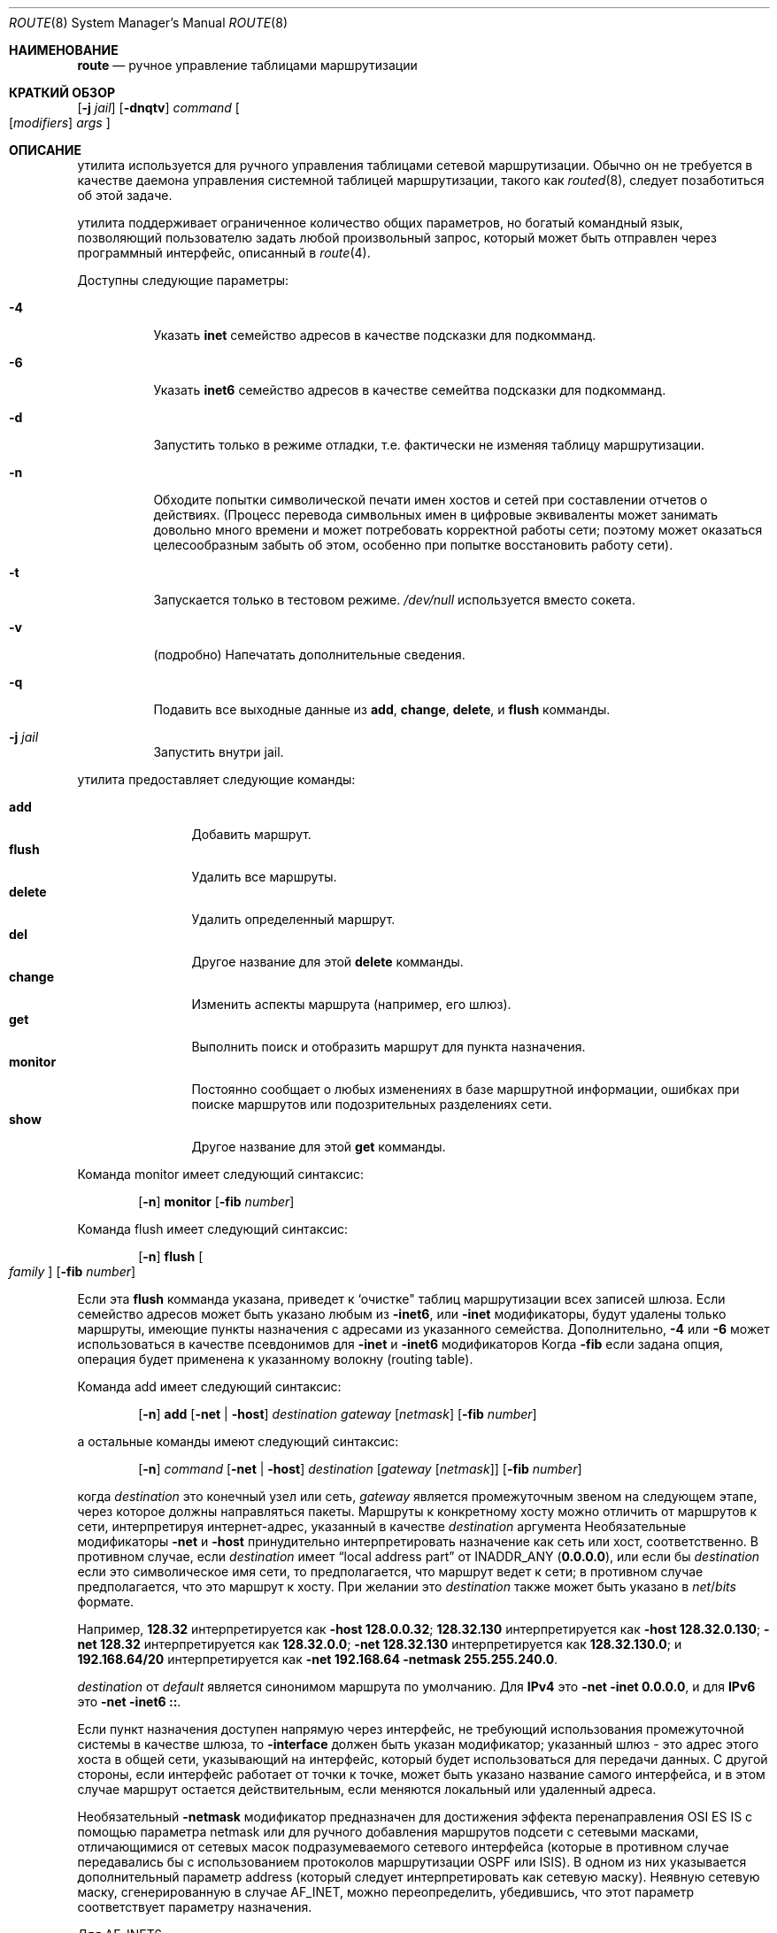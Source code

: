 .\" Copyright (c) 1983, 1991, 1993
.\"	The Regents of the University of California.  All rights reserved.
.\"
.\" Распространение и использование в исходной и двоичной формах, с или без
.\" модификации, допускаются при соблюдении следующих условий:
.\" 
.\" 1. При повторном распространении исходного кода должно сохраняться вышеуказанное уведомление
.\"    об авторских правах, этот список условий и следующий отказ от ответственности.
.\" 2. При распространении в двоичной форме в документации и/или других материалах, прилагаемых к дистрибутиву,
.\"    должны быть воспроизведены вышеуказанное уведомление об авторских правах,
.\"    этот список условий и нижеследующий отказ от ответственности.
.\" 3. Ни название университета, ни имена его сотрудников
.\"    не могут быть использованы для рекламы или продвижения продуктов, созданных на основе данного программного обеспечения,
.\"    без специального предварительного письменного разрешения.
.\"
.\" ДАННОЕ ПРОГРАММНОЕ ОБЕСПЕЧЕНИЕ ПРЕДОСТАВЛЯЕТСЯ РЕГЕНТАМИ И АВТОРАМИ `КАК ЕСТЬ", И
.\" И МЫ ОТКАЗЫВАЕМСЯ ОТ ЛЮБЫХ ЯВНЫХ ИЛИ ПОДРАЗУМЕВАЕМЫХ ГАРАНТИЙ, ВКЛЮЧАЯ, НО НЕ ОГРАНИЧИВАЯСЬ,
.\" ПОДРАЗУМЕВАЕМЫМИ ГАРАНТИЯМИ ТОВАРНОЙ ПРИГОДНОСТИ И ПРИГОДНОСТИ ДЛЯ ОПРЕДЕЛЕННОЙ ЦЕЛИ.
.\" НИ ПРИ КАКИХ ОБСТОЯТЕЛЬСТВАХ УПРАВЛЯЮЩИЕ ИЛИ СПОНСОРЫ НЕ НЕСУТ ОТВЕТСТВЕННОСТИ ЗА КАКИЕ-ЛИБО ПРЯМЫЕ,
.\" КОСВЕННЫЕ, СЛУЧАЙНЫЕ, ОСОБЫЕ, ПОКАЗАТЕЛЬНЫЕ ИЛИ КОСВЕННОПОСЛЕДОВАТЕЛЬНЫЕ УБЫТКИ (ВКЛЮЧАЯ, НО НЕ ОГРАНИЧИВАЯСЬ,
.\" ПРИОБРЕТЕНИЕМ ЗАМЕНЯЮЩИХ ТОВАРОВ ИЛИ УСЛУГ; ПОТЕРЕЙ ВОЗМОЖНОСТИ ИСПОЛЬЗОВАНИЯ,
.\" ДАННЫХ ИЛИ ПРИБЫЛИ; ИЛИ ПЕРЕРЫВ В РАБОТЕ), НЕЗАВИСИМО ОТ ПРИЧИНЫ И НА ОСНОВАНИИ ЛЮБОЙ ТЕОРИИ ОТВЕТСТВЕННОСТИ,
.\" БУДЬ ТО В РАМКАХ КОНТРАКТА, СТРОГОЙ ОТВЕТСТВЕННОСТИ ИЛИ ПРАВОНАРУШЕНИЯ (ВКЛЮЧАЯ ХАЛАТНОСТЬ ИЛИ ИНОЕ НАРУШЕНИЕ),
.\" ВОЗНИКШЕГО КАКИМ-ЛИБО ОБРАЗОМ В РЕЗУЛЬТАТЕ ИСПОЛЬЗОВАНИЯ ДАННОГО ПРОГРАММНОГО ОБЕСПЕЧЕНИЯ,
.\" ДАЖЕ ЕСЛИ ВЫ БЫЛИ ПРЕДУПРЕЖДЕНЫ О ВОЗМОЖНОСТИ
.\" ТАКОГО УЩЕРБА.
.\"
.\"     @(#)route.8	8.3 (Berkeley) 3/19/94
.\"
.Dd Июнь 16, 2023
.Dt ROUTE 8
.Os
.Sh НАИМЕНОВАНИЕ
.Nm route
.Nd ручное управление таблицами маршрутизации
.Sh КРАТКИЙ ОБЗОР
.Nm
.Op Fl j Ar jail
.Op Fl dnqtv
.Ar command
.Oo
.Op Ar modifiers
.Ar args
.Oc
.Sh ОПИСАНИЕ

.Nm
утилита используется для ручного управления таблицами
сетевой маршрутизации.
Обычно он не требуется в качестве
даемона управления системной таблицей маршрутизации, такого как
.Xr routed 8 ,
следует позаботиться об этой задаче.
.Pp

.Nm
утилита поддерживает ограниченное количество общих параметров,
но богатый командный язык, позволяющий пользователю задать
любой произвольный запрос, который может быть отправлен через
программный интерфейс, описанный в
.Xr route 4 .
.Pp
Доступны следующие параметры:
.Bl -tag -width indent
.It Fl 4
Указать
.Cm inet
семейство адресов в качестве подсказки для подкомманд.
.It Fl 6
Указать
.Cm inet6
семейство адресов в качестве семейтва подсказки для подкомманд.
.It Fl d
Запустить только в режиме отладки, т.е. фактически не изменяя таблицу маршрутизации.
.It Fl n
Обходите попытки символической печати имен хостов и сетей
при составлении отчетов о действиях.
(Процесс перевода символьных
имен в цифровые эквиваленты может занимать довольно много времени и
может потребовать корректной работы сети; поэтому может оказаться целесообразным
забыть об этом, особенно при попытке восстановить работу сети).
.It Fl t
Запускается только в тестовом режиме.
.Pa /dev/null
используется вместо сокета.
.It Fl v
(подробно) Напечатать дополнительные сведения.
.It Fl q
Подавить все выходные данные из
.Cm add , change , delete ,
и
.Cm flush
комманды.
.It Fl j Ar jail
Запустить внутри jail.
.El
.Pp

.Nm
утилита предоставляет следующие команды:
.Pp
.Bl -tag -width Fl -compact
.It Cm add
Добавить маршрут.
.It Cm flush
Удалить все маршруты.
.It Cm delete
Удалить определенный маршрут.
.It Cm del
Другое название для этой
.Cm delete
комманды.
.It Cm change
Изменить аспекты маршрута (например, его шлюз).
.It Cm get
Выполнить поиск и отобразить маршрут для пункта назначения.
.It Cm monitor
Постоянно сообщает о любых изменениях в базе маршрутной информации,
ошибках при поиске маршрутов или подозрительных разделениях сети.
.It Cm show
Другое название для этой
.Cm get
комманды.
.El
.Pp
Команда monitor имеет следующий синтаксис:
.Pp
.Bd -ragged -offset indent -compact
.Nm
.Op Fl n
.Cm monitor Op Fl fib Ar number
.Ed
.Pp
Команда flush имеет следующий синтаксис:
.Pp
.Bd -ragged -offset indent -compact
.Nm
.Op Fl n
.Cm flush Oo Ar family Oc Op Fl fib Ar number
.Ed
.Pp
Если эта
.Cm flush
комманда указана,
.Nm
приведет к `очистке" таблиц маршрутизации всех записей шлюза.
Если семейство адресов может быть указано любым из
.Fl inet6 ,
или
.Fl inet
модификаторы, будут удалены только маршруты, имеющие пункты назначения с адресами из
указанного семейства.
Дополнительно,
.Fl 4
или
.Fl 6
может использоваться в качестве псевдонимов для
.Fl inet
и
.Fl inet6
модификаторов
Когда
.Fl fib
если задана опция, операция будет применена к
указанному волокну
.Pq routing table .
.Pp
Команда add имеет следующий синтаксис:
.Pp
.Bd -ragged -offset indent -compact
.Nm
.Op Fl n
.Cm add
.Op Fl net No \&| Fl host
.Ar destination gateway
.Op Ar netmask
.Op Fl fib Ar number
.Ed
.Pp
а остальные команды имеют следующий синтаксис:
.Pp
.Bd -ragged -offset indent -compact
.Nm
.Op Fl n
.Ar command
.Op Fl net No \&| Fl host
.Ar destination
.Op Ar gateway Op Ar netmask
.Op Fl fib Ar number
.Ed
.Pp
когда
.Ar destination
это конечный узел или сеть,
.Ar gateway
является промежуточным звеном на следующем этапе, через которое должны направляться пакеты.
Маршруты к конкретному хосту можно отличить от маршрутов к
сети, интерпретируя интернет-адрес, указанный в качестве
.Ar destination
аргумента
Необязательные модификаторы
.Fl net
и
.Fl host
принудительно интерпретировать назначение как сеть или хост, соответственно.
В противном случае, если
.Ar destination
имеет
.Dq local address part
от
INADDR_ANY
.Pq Li 0.0.0.0 ,
или если бы
.Ar destination
если это символическое имя сети, то
предполагается, что маршрут ведет к сети; в противном случае предполагается, что это
маршрут к хосту.
При желании это
.Ar destination
также может быть указано в
.Ar net Ns / Ns Ar bits
формате.
.Pp
Например,
.Li 128.32
интерпретируется как
.Fl host Li 128.0.0.32 ;
.Li 128.32.130
интерпретируется как
.Fl host Li 128.32.0.130 ;
.Fl net Li 128.32
интерпретируется как
.Li 128.32.0.0 ;
.Fl net Li 128.32.130
интерпретируется как
.Li 128.32.130.0 ;
и
.Li 192.168.64/20
интерпретируется как
.Fl net Li 192.168.64 Fl netmask Li 255.255.240.0 .
.Pp

.Ar destination
от
.Ar default
является синонимом маршрута по умолчанию.
Для
.Li IPv4
это
.Fl net Fl inet Li 0.0.0.0 ,
и для
.Li IPv6
это
.Fl net Fl inet6 Li :: .
.Pp
Если пункт назначения доступен напрямую
через интерфейс,
не требующий использования промежуточной системы в качестве шлюза, то
.Fl interface
должен быть указан модификатор;
указанный шлюз - это адрес этого хоста в общей сети,
указывающий на интерфейс, который будет использоваться для передачи данных.
С другой стороны, если интерфейс работает от точки к точке,
может быть указано название самого интерфейса, и в этом случае маршрут остается действительным,
если меняются локальный или удаленный адреса.
.Pp
Необязательный
.Fl netmask
модификатор предназначен
для достижения эффекта перенаправления OSI ES IS
с помощью параметра netmask
или для ручного добавления маршрутов подсети с
сетевыми масками, отличающимися от сетевых масок
подразумеваемого сетевого интерфейса
(которые в противном случае передавались бы с использованием протоколов маршрутизации OSPF или ISIS).
В одном из них указывается дополнительный параметр address
(который следует интерпретировать как сетевую маску).
Неявную сетевую маску, сгенерированную в случае AF_INET,
можно переопределить, убедившись, что этот параметр соответствует параметру назначения.
.Pp
Для
.Dv AF_INET6 ,

.Fl prefixlen
квалификатора
доступен вместо 
.Fl mask
квалификатора, поскольку в IPv6 не разрешены непрерывные маски.
Например,
.Fl prefixlen Li 32
указывает, что сетевая маска из
.Li ffff:ffff:0000:0000:0000:0000:0000:0000
будет использоваться.
Префиксlen по умолчанию равен 64.
Однако предполагается, что он равен 0, если
.Cm default
указывается для
.Ar destination .
Обратите внимание, что квалификатор работает только для
.Dv AF_INET6
семейство адрессов.
.Pp
С маршрутами связаны флаги, которые влияют на работу протоколов
при отправке в пункты назначения, соответствующие маршрутам.
ти флаги можно установить (или иногда снять)
указав следующие соответствующие модификаторы:
.Bd -literal
-xresolve  RTF_XRESOLVE   - выдает сообщение при использовании (для внешнего поиска)
-iface    ~RTF_GATEWAY    - до пункта назначения можно добраться напрямую
-static    RTF_STATIC     - маршрут, добавленный вручную
-nostatic ~RTF_STATIC     - представьте, что маршрут добавлен ядром или демоном
-reject    RTF_REJECT     - выдает сообщение ICMP, недоступное при совпадении
-blackhole RTF_BLACKHOLE  - автоматически удаляет pkt (во время обновлений)
-proto1    RTF_PROTO1     - установите флаг маршрутизации для конкретного протокола #1
-proto2    RTF_PROTO2     - установите флаг маршрутизации для конкретного протокола #2
.Ed
.Pp
Необязательные модификаторы
.Fl rtt ,
.Fl rttvar ,
.Fl sendpipe ,
.Fl recvpipe ,
.Fl mtu ,
.Fl hopcount ,
.Fl expire ,
и
.Fl ssthresh
укажите начальные значения величин, поддерживаемых в записи маршрутизации
протоколами транспортного уровня, такими как TCP или TP4.
Они могут быть заблокированы индивидуально, предшествуя каждому такому модификатору, 
который должен быть заблокирован с помощью

.Fl lock
meta-modifier, или может
указать, что все последующие показатели могут быть заблокированы с помощью.
.Fl lockrest
meta-modifier.
.Pp
Обратите внимание, что
.Fl expire
принимает время истечения срока действия маршрута за количество секунд, прошедших с момента
начала маршрута.
.Pq see Xr time 3 .
Когда первый символ числа яыляется
.Dq +
или
.Dq - ,
это значение интерпретируется как значение, относящееся к текущему времени.
.Pp
Необязательный модификатор
.Fl fib Ar number
указывает, что команда будет применена к FIB, не используемому по умолчанию.

.Ar number
должно быть меньше чем
.Va net.fibs
.Xr sysctl 8
MIB.
Если этот модификатор не указан,
или указано отрицательное число,
значение FIB по умолчанию, показанное в
.Va net.my_fibnum
.Xr sysctl 8
MIB будет использовано.
.Pp

.Ar number
допускает несколько подтасовок с помощью списка, разделенного запятыми, и/или
спецификации диапазона.

.Qq Fl fib Li 2,4,6
означает ложь под номерами 2, 4 и 6.

.Qq Fl fib Li 1,3-5,6
означает 1, 3, 4, 5 и 6.
.Pp
В
.Cm change
или
.Cm add
команда, в которой назначения и шлюза недостаточно для указания
маршрута (как в случае ISO, когда несколько интерфейсов могут иметь один и тот
же адрес),
.Fl ifp
или
.Fl ifa
модификаторы могут использоваться для определения интерфейса или адреса интерфейса.
.Pp
Все символьные имена, указанные для
.Ar destination
или
.Ar gateway
сначала ищутся как имя хоста с помощью
.Xr gethostbyname 3 .
Если этот поиск завершится неудачей,
.Xr getnetbyname 3
затем используется для интерпретации имени как названия сети.
.Pp

.Nm
утилита использует маршрутизирующий сокет и новые типы сообщений
.Dv RTM_ADD , RTM_DELETE , RTM_GET ,
и
.Dv RTM_CHANGE .
Таким образом, только суперпользователь может изменять
таблицы маршрутизации.
.Pp
.Fx provides support for scalable multipath routing.
Он активирован по умолчанию, но может быть отключен, установив
.Va net.route.multipath
.Xr sysctl 8
Значение MIB равное 0.
.Pp
Доступно несколько алгоритмов поиска маршрутов.
Их можно настроить, установив
.Va net.route.algo.inet.algo
для IPv4 и
.Va net.route.algo.inet6.algo
для IPv6
.Xr sysctl 8
MIBы.
.Pp
Список доступных алгоритмов можно получить, обратившись к
следующему
.Xr sysctl 8
MIBы
.Va net.route.algo.inet.algo_list
для IPv4 и
.Va net.route.algo.inet6.algo_list
для IPv6.
.Pp
Доступны следующие алгоритмы:
.Bl -tag -width radix_lockless
.It radix
Серверная часть базовой системы radix.
.It bsearch
Бинарный поиск без блокировки в специальном IP-массиве, адаптированном для небольшого FIB
с менее чем 16 маршрутами.
Этот алгоритм доступен только для IPv4.
.It radix_lockless
Неизменяемая система счисления без блокировки, воссоздаваемая при каждом изменении таблицы,
адаптирована для небольшого FIB с <1000 маршрутами.
.It dpdk_lpm
Поиск на основе DPDK DIR 24-8, структура данных без блокировки, оптимизированная
для больших объемов данных.
DIR 24-8 использует большую плоскую таблицу поиска (64 МБ с IPv4), которая
напрямую индексируется по более значимой части ключа поиска.
Для использования алгоритма dpdk_lpm один или оба из
следующих модулей ядра должны быть загружены через
.Xr loader.conf 5 :
.Bl -tag -width dpdk_lpm6.ko -compact
.It dpdk_lpm4.ko
Реализация DPDK для IPv4.
.It dpdk_lpm6.ko
Реализация DPDK для IPv6.
.El
.It dxr
Только IPv4, безблокировочная, сжатая структура поиска
(менее 2,5 байт на префикс IPv4 для больших файлов BGP)
которая легко вписывается в современные иерархии кэша процессора,
а пропускная способность поиска линейно зависит от ядер процессора.
Загружаемый как модуль ядра во время выполнения или через
.Xr loader.conf 5 :
.Bl -tag -width fib_dxr.ko -compact
.It fib_dxr.ko
.El
.El
.Pp
Алгоритмы выбираются автоматически в зависимости от размера таблицы маршрутизации
системы.
Их можно изменить, но не каждый алгоритм работает наилучшим образом для каждого конкретного случая.
Размер фибрилляции предсердий.
.Sh ВОЗВРАЩАЕМЫЕ ЗНАЧЕНИЯ
.Ex -std
.Sh ПРИМЕРЫ
Добавить маршрут по умолчанию в сетевую таблицу маршрутизации.
Это приведет к отправке всех пакетов для адресатов, недоступных в таблице маршрутизации,
на шлюз по умолчанию по адресу 192.168.1.1:
.Pp
.Dl route add -net 0.0.0.0/0 192.168.1.1
.Pp
Более короткая версия добавления маршрута по умолчанию также может быть записана в виде:
.Pp
.Dl route add default 192.168.1.1
.Pp
Добавить статический маршрут к сети 172.16.10.0/24 через шлюз 172.16.1.1:
.Pp
.Dl route add -net 172.16.10.0/24 172.16.1.1
.Pp
Изменить шлюз уже установленного статического маршрута в таблице маршрутизации:
.Pp
.Dl route change -net 172.16.10.0/24 172.16.1.2
.Pp
Отображение маршрута для сети назначения:
.Pp
.Dl route show 172.16.10.0
.Pp
Удалить статический маршрут из таблицы маршрутизации:
.Pp
.Dl route delete -net 172.16.10.0/24 172.16.1.2
.Pp
Удалить все маршруты из таблицы маршрутизации:
.Pp
.Dl route flush
.Pp
Таблица маршрутизации может быть указана с помощью
.Xr netstat 1 .
.Sh ДИАГНОСТИКА
.Bl -diag
.It "add [host \&| network ] %s: gateway %s flags %x"
Указанный маршрут добавляется в таблицы.

выводимые значения взяты из записи таблицы маршрутизации, предоставленной
при 
.Xr ioctl 2
вызове.
Если используемый адрес шлюза не был основным адресом шлюза
(первый адрес, возвращаемый с помощью
.Xr gethostbyname 3 ),
адрес шлюза выводится как в цифровом, так и в символьном виде.
.It "delete [ host \&| network ] %s: gateway %s flags %x"
Как указано выше, но при удалении записи.
.It "%s %s done"
Когда
.Cm flush
команда указана, каждая удаленная запись в таблице маршрутизации
отображается сообщением такого вида.
.It "Network is unreachable"
Попытка добавить маршрут завершилась неудачей, поскольку указанный шлюз не
был подключен к сети с прямым подключением.
Необходимо указать шлюз следующего перехода.
.It "not in table"
Была предпринята попытка удалить запись, которой
не было в таблицах.
.It "routing table overflow"
Была предпринята попытка выполнить операцию добавления, но системе
не хватало ресурсов, и она не смогла выделить память
для создания новой записи.
.It "gateway uses the same route"

.Cm change
в результате операции был создан маршрут, шлюз которого использует тот
же маршрут, что и изменяемый.
Шлюз следующего перехода должен быть доступен по другому маршруту.
.El
.Sh СМОТРЕТЬ ТАКЖЕ
.Xr netstat 1 ,
.Xr netintro 4 ,
.Xr route 4 ,
.Xr loader.conf 5 ,
.Xr arp 8 ,
.Xr routed 8
.Sh ИСТОРИЯ

.Nm
полезность появилась в
.Bx 4.2 .
.Sh BUGS
В первом абзаце могут быть слегка преувеличены 
.Xr routed 8 Ns 's
способности.
.Pp
В настоящее время для маршрутов с 
.Dv RTF_BLACKHOLE
установленным флагом необходимо, чтобы шлюз был настроен на экземпляр
.Xr lo 4
драйвер, использующий эту
.Fl iface
опцию, чтобы флажок имел какой-либо эффект; если только не включена быстрая переадресация по IP,
в этом случае значение флажка всегда
будет соблюдаться.
